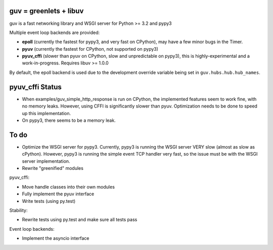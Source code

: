 guv = greenlets + libuv
=======================

guv is a fast networking library and WSGI server for Python >= 3.2 and pypy3

Multiple event loop backends are provided:

- **epoll** (currently the fastest for pypy3, and very fast on CPython), may
  have a few minor bugs in the Timer.
- **pyuv** (currently the fastest for CPython, not supported on pypy3)
- **pyuv_cffi** (slower than pyuv on CPython, slow and unpredictable on pypy3),
  this is highly-experimental and a work-in-progress. Requires libuv >= 1.0.0

By default, the epoll backend is used due to the development override variable
being set in ``guv.hubs.hub.hub_names``.


pyuv_cffi Status
================

- When examples/guv_simple_http_response is run on CPython, the implemented
  features seem to work fine, with no memory leaks. However, using CFFI is
  significantly slower than pyuv. Optimization needs to be done to speed up this
  implementation.
- On pypy3, there seems to be a memory leak.


To do
=====

- Optimize the WSGI server for pypy3. Currently, pypy3 is running the WSGI
  server VERY slow (almost as slow as cPython). However, pypy3 is running the
  simple event TCP handler very fast, so the issue must be with the WSGI server
  implementation.
- Rewrite "greenified" modules

pyuv_cffi:

- Move handle classes into their own modules
- Fully implement the pyuv interface
- Write tests (using py.test)

Stability:

- Rewrite tests using py.test and make sure all tests pass

Event loop backends:

- Implement the asyncio interface
